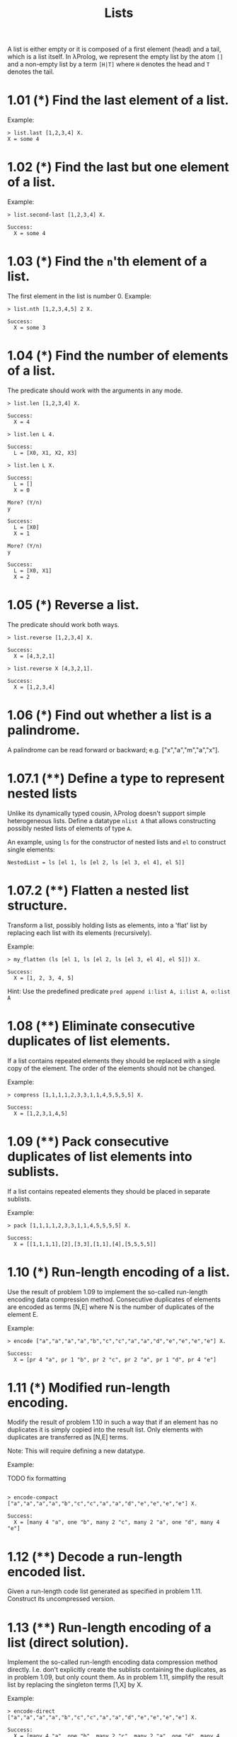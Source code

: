#+TITLE: Lists

 A list is either empty or it is composed of a first element (head) and a tail,
 which is a list itself. In λProlog, we represent the empty list by the atom
 =[]= and a non-empty list by a term =[H|T]= where =H= denotes the head and =T=
 denotes the tail.

* 1.01 (*) Find the last element of a list.

Example:

#+begin_src teyjus-edit
> list.last [1,2,3,4] X.
X = some 4
#+end_src

* 1.02 (*) Find the last but one element of a list.

Example:

#+begin_src teyjus-edit
> list.second-last [1,2,3,4] X.

Success:
  X = some 4
#+end_src

* 1.03 (*) Find the =n='th element of a list.

The first element in the list is number 0.
Example:

#+begin_src teyjus-edit
> list.nth [1,2,3,4,5] 2 X.

Success:
  X = some 3
#+end_src

* 1.04 (*) Find the number of elements of a list.

The predicate should work with the arguments in any mode.

#+begin_src teyjus-edit
> list.len [1,2,3,4] X.

Success:
  X = 4

> list.len L 4.

Success:
  L = [X0, X1, X2, X3]

> list.len L X.

Success:
  L = []
  X = 0

More? (Y/n)
y

Success:
  L = [X0]
  X = 1

More? (Y/n)
y

Success:
  L = [X0, X1]
  X = 2
#+end_src

* 1.05 (*) Reverse a list.

The predicate should work both ways.

#+begin_src teyjus-edit
> list.reverse [1,2,3,4] X.

Success:
  X = [4,3,2,1]

> list.reverse X [4,3,2,1].

Success:
  X = [1,2,3,4]
#+end_src

* 1.06 (*) Find out whether a list is a palindrome.

A palindrome can be read forward or backward; e.g. ["x","a","m","a","x"].

* 1.07.1 (**) Define a type to represent nested lists

Unlike its dynamically typed cousin, λProlog doesn't support simple heterogeneous
lists. Define a datatype =nlist A= that allows constructing possibly nested
lists of elements of type =A=.

An example, using =ls= for the constructor of nested lists and =el= to construct
single elements:

#+begin_src teyjus-edit
NestedList = ls [el 1, ls [el 2, ls [el 3, el 4], el 5]]
#+end_src
* 1.07.2 (**) Flatten a nested list structure.

Transform a list, possibly holding lists as elements, into a 'flat' list by
replacing each list with its elements (recursively).

Example:

#+begin_src teyjus-edit
> my_flatten (ls [el 1, ls [el 2, ls [el 3, el 4], el 5]]) X.

Success:
  X = [1, 2, 3, 4, 5]
#+end_src

Hint: Use the predefined predicate =pred append i:list A, i:list A, o:list A=

* 1.08 (**) Eliminate consecutive duplicates of list elements.

If a list contains repeated elements they should be replaced with a single copy
of the element. The order of the elements should not be changed.

Example:

#+begin_src teyjus-edit
> compress [1,1,1,1,2,3,3,1,1,4,5,5,5,5] X.

Success:
  X = [1,2,3,1,4,5]
#+end_src

* 1.09 (**) Pack consecutive duplicates of list elements into sublists.

If a list contains repeated elements they should be placed in separate sublists.

Example:

#+begin_src teyjus-edit
> pack [1,1,1,1,2,3,3,1,1,4,5,5,5,5] X.

Success:
  X = [[1,1,1,1],[2],[3,3],[1,1],[4],[5,5,5,5]]
#+end_src

* 1.10 (*) Run-length encoding of a list.

Use the result of problem 1.09 to implement the so-called run-length encoding data compression method. Consecutive duplicates of elements are encoded as terms [N,E] where N is the number of duplicates of the element E.

Example:

#+begin_src teyjus-edit
> encode ["a","a","a","a","b","c","c","a","a","d","e","e","e","e"] X.

Success:
  X = [pr 4 "a", pr 1 "b", pr 2 "c", pr 2 "a", pr 1 "d", pr 4 "e"]
#+end_src

* 1.11 (*) Modified run-length encoding.

Modify the result of problem 1.10 in such a way that if an element has no duplicates it is simply copied into the result list. Only elements with duplicates are transferred as [N,E] terms.

Note: This will require defining a new datatype.

Example:

TODO fix formatting
#+begin_src teyjus-edit

> encode-compact ["a","a","a","a","b","c","c","a","a","d","e","e","e","e"] X.

Success:
  X = [many 4 "a", one "b", many 2 "c", many 2 "a", one "d", many 4 "e"]
#+end_src

* 1.12 (**) Decode a run-length encoded list.

Given a run-length code list generated as specified in problem 1.11. Construct
its uncompressed version.

* 1.13 (**) Run-length encoding of a list (direct solution).

Implement the so-called run-length encoding data compression method directly. I.e. don't explicitly create the sublists containing the duplicates, as in problem 1.09, but only count them. As in problem 1.11, simplify the result list by replacing the singleton terms [1,X] by X.

Example:

#+begin_src teyjus-edit
> encode-direct ["a","a","a","a","b","c","c","a","a","d","e","e","e","e"] X.

Success:
  X = [many 4 "a", one "b", many 2 "c", many 2 "a", one "d", many 4 "e"]
#+end_src

* 1.14 (*) Duplicate the elements of a list.

Example:
#+begin_src teyjus-edit
> duplicate [1,2,3,4,5] X.

Success:
  X = [1,1,2,2,3,3,4,4,5,5]
#+end_src

* 1.15 (**) Duplicate the elements of a list a given number of times.

Example:

#+begin_src teyjus-edit
> duplicate-n 3 [1,2,3] X.

Success:
  X = [1,1,1,2,2,2,3,3,3]
#+end_src

What are the results of the goal:

#+begin_src teyjus-edit
> duplicate-n 3 X Y.
#+end_src

* 1.16 (**) Drop every N'th element from a list.

Example:

#+begin_src teyjus-edit
> drop [1,2,3,4,5,6,7,8] 3 X.

Success:
  X = [1,2,4,5,7,8]
#+end_src

* 1.17 (*) Split a list into two parts; the length of the first part is given.
Do not use any predefined predicates.

Example:

#+begin_src teyjus-edit
> split 3 [1,2,3,4,5,6,7,8,9,10] L1 L2.

Success:
  L1 = [1,2,3]
  L2 = [4,5,6,7,8,9,10]
#+end_src

* 1.18 (**) Extract a slice from a list.

Given two indices, I and K, the slice is the list containing the elements between the I'th and K'th element of the original list (both limits included). Start counting the elements with 0.

Example:

#+begin_src teyjus-edit
> slice 4 8 [1,2,3,4,5,6,7,8,9,10] L.

Success:
  L = [5,6,7,8,9]
#+end_src

* 1.19 (**) Rotate a list N places to the left.
Examples:

#+begin_src teyjus-edit
> rotate [1,2,3,4,5,6,7,8] 3 X.

Success:
    X = [4,5,6,7,8,1,2,3]

?- rotate [1,2,3,4,5,6,7,8] -2 X.

Success:
    X = [7,8,1,2,3,4,5,6]
#+end_src

Hint: Use the predefined predicates =pred std.length i:list A, o:int= and
=pred append i:list A, i:list A, o:list A=, as well as the result of problem
1.17.

* 1.20 (*) Select and remove the N'th element from a list.

Example:

#+begin_src teyjus-edit
> select-nth N [1,2,3,4] X R.

Success:
    X = 2
    R = [1,3,4]
#+end_src


* 1.21 (*) Insert an element at a given position into a list.
Example:

#+begin_src teyjus-edit
> insert-at 10 2 [1,2,3,4] L.

Success:

    L = [1,2,10,3,4]
#+end_src

* 1.22 (*) Create a list containing all integers within a given range.

Example:

#+begin_src teyjus-edit
> range 4 9 L.

Success:

    L = [4,5,6,7,8,9]
#+end_src

* 1.23 (**) Extract a given number of randomly selected elements from a list.

The selected items shall be put into a result list.

It should not include duplicates, unless there are duplicates items in the given
list.

Example:

#+begin_src teyjus-edit

> select-rnd [1,2,3,4,5,6,7,8] 3 L.

Success:

    L = [5,4,1]
#+end_src

Of course, your results will be random.

Hint: Use the built-in random number generator random.int/2 and the result of
problem 1.20.
